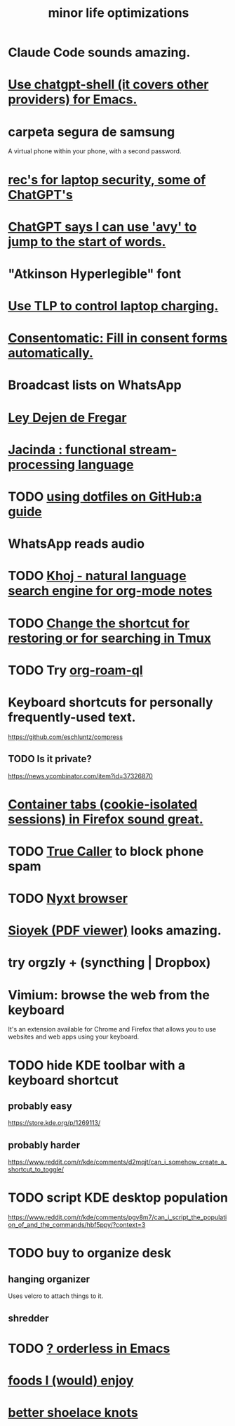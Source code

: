 :PROPERTIES:
:ID:       6efbca64-356c-4475-8c43-6ee1a6e54282
:ROAM_ALIASES: "efficiency \\ jbb"
:END:
#+title: minor life optimizations
* Claude Code sounds amazing.
* [[id:51e8e65f-1f82-4c79-8d8b-613eb785b79f][Use chatgpt-shell (it covers other providers) for Emacs.]]
* carpeta segura de samsung
  A virtual phone within your phone, with a second password.
* [[id:6cf0904a-5895-4d7f-a73e-5efd376767db][rec's for laptop security, some of ChatGPT's]]
* [[id:ea81b91a-59f1-4de3-af92-558a828294b3][ChatGPT says I can use 'avy' to jump to the start of words.]]
* "Atkinson Hyperlegible" font
* [[id:c50227a3-419c-482e-8f55-80d97178e1db][Use TLP to control laptop charging.]]
* [[id:19a452f8-ce50-44d8-9587-14c9b69696ee][Consentomatic: Fill in consent forms automatically.]]
* Broadcast lists on WhatsApp
* [[id:3d34d3bd-4fd7-4d4c-9cb6-486b7a03000f][Ley Dejen de Fregar]]
* [[id:fced6241-6119-47e9-8b2e-8bc7a7cec730][Jacinda : functional stream-processing language]]
* TODO [[id:fd4f0e29-8a37-4391-968e-5963c978a1d9][using dotfiles on GitHub:a guide]]
* WhatsApp reads audio
* TODO [[id:2313fc06-ec79-4a0c-b40c-3367cb4fe19d][Khoj - natural language search engine for org-mode notes]]
* TODO [[id:7831b569-3bc5-443d-a57c-880400aaacad][Change the shortcut for restoring or for searching in Tmux]]
* TODO Try [[id:8e236d34-8dc8-480c-afa5-f1be01d19357][org-roam-ql]]
* Keyboard shortcuts for personally frequently-used text.
  https://github.com/eschluntz/compress
** TODO Is it private?
   https://news.ycombinator.com/item?id=37326870
* [[id:b2e2963b-7e70-4df6-a81d-8e16851b229e][Container tabs (cookie-isolated sessions) in Firefox sound great.]]
* TODO [[id:41d0f186-1f92-48f0-a135-180f8d2dd9af][True Caller]] to block phone spam
* TODO [[id:ef1227a0-6fc0-47ce-8808-d49093efd46f][Nyxt browser]]
* [[id:90466cf1-acba-4f48-86b1-8c197250231c][Sioyek (PDF viewer)]] looks amazing.
* try orgzly + (syncthing | Dropbox)
* Vimium: browse the web from the keyboard
  It's an extension available for Chrome and Firefox that allows you to use websites and web apps using your keyboard.
* TODO hide KDE toolbar with a keyboard shortcut
** probably easy
   https://store.kde.org/p/1269113/
** probably harder
   https://www.reddit.com/r/kde/comments/d2mqjt/can_i_somehow_create_a_shortcut_to_toggle/
* TODO script KDE desktop population
  https://www.reddit.com/r/kde/comments/pgv8m7/can_i_script_the_population_of_and_the_commands/hbf5ppy/?context=3
* TODO buy to organize desk
** hanging organizer
   Uses velcro to attach things to it.
** shredder
* TODO [[id:2ff6f8b0-1089-468f-bb3b-86646342fb73][? orderless in Emacs]]
* [[id:38df06cd-250f-464f-a2cd-5bc6d21f00df][foods I (would) enjoy]]
* [[id:bddfe129-523a-437f-b7d6-42e33a0bb069][better shoelace knots]]
